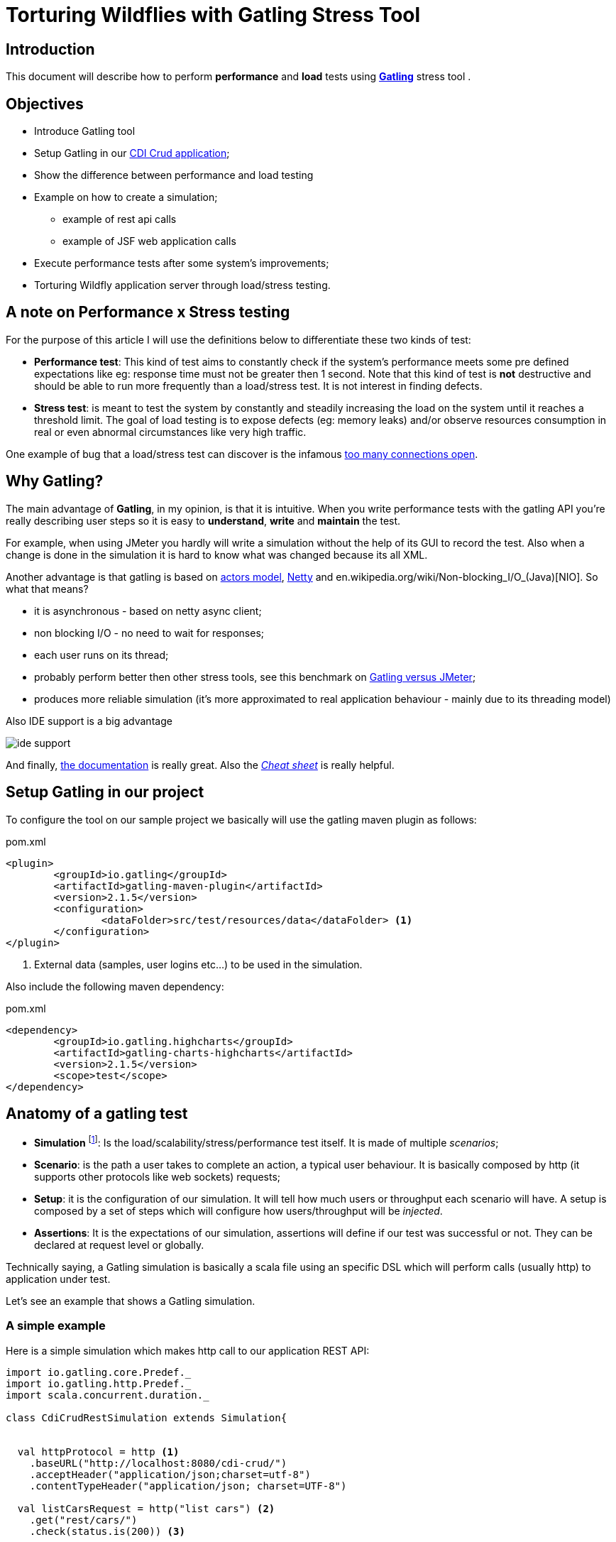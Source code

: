 = Torturing Wildflies with Gatling Stress Tool

== Introduction

This document will describe how to perform *performance* and *load* tests using http://gatling.io[*Gatling*^] stress tool .

== Objectives

* Introduce Gatling tool
* Setup Gatling in our https://github.com/rmpestano/cdi-crud[CDI Crud application^];
* Show the difference between performance and load testing
* Example on how to create a simulation;
** example of rest api calls
** example of JSF web application calls
* Execute performance tests after some system's improvements;
* Torturing Wildfly application server through load/stress testing.

== A note on Performance x Stress testing
For the purpose of this article I will use the definitions below to differentiate these two kinds of test:

* *Performance test*: This kind of test aims to constantly check if the system's performance meets some pre defined expectations like eg: response time must not be greater then 1 second.
Note that this kind of test is *not* destructive and should be able to run more frequently than a load/stress test. It is not interest in finding defects.
* *Stress test*: is meant to test the system by constantly and steadily increasing the load on the system until it reaches a threshold limit.
The goal of load testing is to expose defects (eg: memory leaks) and/or observe resources consumption in real or even abnormal circumstances like very high traffic.

One example of bug that a load/stress test can discover is the infamous http://stackoverflow.com/questions/10176945/java-using-jdbc-too-many-connections[too many connections open].



== Why Gatling?
The main advantage of *Gatling*, in my opinion, is that it is intuitive. When you write performance tests with the gatling API you're really describing user steps
so it is easy to *understand*, *write* and *maintain* the test.

For example, when using JMeter you hardly will write a simulation without the help of its GUI to record the test. Also when a change is done in the simulation it is hard to know what was changed because its all XML.


Another advantage is that gatling is based on http://doc.akka.io/docs/akka/snapshot/scala/actors.html[actors model], http://netty.io/[Netty] and en.wikipedia.org/wiki/Non-blocking_I/O_(Java)[NIO]. So what that means?

* it is asynchronous - based on netty async client;
* non blocking I/O - no need to wait for responses;
* each user runs on its thread;
* probably perform better then other stress tools, see this benchmark on https://flood.io/blog/13-stress-testing-jmeter-and-gatling[Gatling versus JMeter^];
* produces more reliable simulation (it's more approximated to real application behaviour - mainly due to its threading model)

Also IDE support is a big advantage

image::ide-support.png[align="center"]

And finally, http://gatling.io/#/docs[the documentation^] is really great. Also the http://gatling.io/docs/2.1.6/cheat-sheet.html[_Cheat sheet_^] is really helpful.

== Setup Gatling in our project

To configure the tool on our sample project we basically will use the gatling maven plugin as follows:

.pom.xml
----
<plugin>
	<groupId>io.gatling</groupId>
	<artifactId>gatling-maven-plugin</artifactId>
	<version>2.1.5</version>
	<configuration>
		<dataFolder>src/test/resources/data</dataFolder> <1>
	</configuration>
</plugin>
----

<1> External data (samples, user logins etc...) to be used in the simulation.

Also include the following maven dependency:

.pom.xml
----
<dependency>
	<groupId>io.gatling.highcharts</groupId>
	<artifactId>gatling-charts-highcharts</artifactId>
	<version>2.1.5</version>
	<scope>test</scope>
</dependency>
----

== Anatomy of a gatling test

* *Simulation* footnote:[_Simulation_ is the name which is usually given to performance tests because they try to simulate the application's
                     usage under real or even abnormal circumstances like e.g putting/simulating a lot of users using the app at the same time.]: Is the load/scalability/stress/performance test itself. It is made of multiple _scenarios_;
* *Scenario*: is the path a user takes to complete an action, a typical user behaviour. It is basically composed by http (it supports other protocols like web sockets) requests;
* *Setup*: it is the configuration of our simulation. It will tell how much users or throughput each scenario will have. A setup is composed by a set of steps which will configure how users/throughput will be _injected_.
* *Assertions*: It is the expectations of our simulation, assertions will define if our test was successful or not. They can be declared at request level or globally.

Technically saying, a Gatling simulation is basically a scala file using an specific DSL which will perform calls (usually http) to application under test.

Let's see an example that shows a Gatling simulation.

=== A simple example

Here is a simple simulation which makes http call to our application REST API:

[source, scala]
----
import io.gatling.core.Predef._
import io.gatling.http.Predef._
import scala.concurrent.duration._

class CdiCrudRestSimulation extends Simulation{


  val httpProtocol = http <1>
    .baseURL("http://localhost:8080/cdi-crud/")
    .acceptHeader("application/json;charset=utf-8")
    .contentTypeHeader("application/json; charset=UTF-8")

  val listCarsRequest = http("list cars") <2>
    .get("rest/cars/")
    .check(status.is(200)) <3>

  val listCarsScenario = scenario("List cars") //<4> A scenario is a group of one or more requests
    .exec(listCarsRequest)

  setUp( //<4> scenario setup
      listCarsScenario.inject(
        atOnceUsers(10),  <5>
        rampUsersPerSec(1) to (10) during(20 seconds),  <6>
        constantUsersPerSec(2) during (15 seconds))
       )
      .protocols(httpProtocol)  <7>
      .assertions( <8>
        global.successfulRequests.percent.greaterThan(95), // for all requests
        details("list cars").responseTime.mean.lessThan(50), // for specific group of requests
        details("list cars").responseTime.max.lessThan(300)
      )

}
----

<1> Template for all http requests;
<2> Stores this request in a local variable;
<3> Request assertion;
<4> Scenarios configuration
<5> Add 5 users at the same time (each on its on thread). They will fire one request (wait its response) each one.
<6> scale from 1 to 10 users during 20 seconds (one user is added on each 2 seconds. On the last second of this step 10 users will fire requests simultaneously)
<7> 2 users per second during 15 seconds (i fell quite dummy explaining this because the DSL is really *self explanatory*)
<8> this section makes assertions on all or a group of requests

NOTE: I've already talked about the https://rpestano.wordpress.com/2014/12/21/some-words-on-javaee-rest-and-swagger/[REST API under test here^]


This simulation fires a total of 150 request in 34 seconds, here is the console output:

----
================================================================================
---- Global Information --------------------------------------------------------
> request count                                        150 (OK=150    KO=0     )
> min response time                                      8 (OK=8      KO=-     )
> max response time                                     38 (OK=38     KO=-     )
> mean response time                                    21 (OK=21     KO=-     )
> std deviation                                          5 (OK=5      KO=-     )
> response time 50th percentile                         22 (OK=22     KO=-     )
> response time 75th percentile                         24 (OK=24     KO=-     )
> mean requests/sec                                  4.343 (OK=4.343  KO=-     )
---- Response Time Distribution ------------------------------------------------
> t < 800 ms                                           150 (100%)
> 800 ms < t < 1200 ms                                   0 (  0%)
> t > 1200 ms                                            0 (  0%)
> failed                                                 0 (  0%)
================================================================================

Reports generated in 0s.
Please open the following file: /home/pestano/projects/cdi-crud/target/gatling/results/CdiCrudRestSimulation-1430707109729/index.html
Global: percentage of successful requests is greater than 95 : true
list cars: mean of response time is less than 50 : true
list cars: max of response time is less than 300 : true
----

So here are the steps execution order:

. *atOnceUsers(10)*: 10 users execute the scenario at the same time and "go away". As the scenario has only one http rest (list cars) we end up with 10 request till now;
. *rampUsersPerSec(1) to (10) during(20 seconds)*: in this next step the simulation adds 1 users on every 2 seconds during 20 seconds. From _moment_ 1 sec to 2 sec the first user fires two requests then another user is added.
from _moment_ 2 sec to 4 sec these 2 users fires 4 request, from second 4 to 6 we have 3 users (3 req per sec x 2 sec = 6) which leads to 6 req and so on, this is actually an http://en.wikipedia.org/wiki/Arithmetic_progression[arithmetic progression]. At the end of this step we have more 110 requests
. *constantUsersPerSec(2) during (15 seconds)*: here we have 2 requests per second (because we have only one request on this scenario x 2 users) during 15 seconds = 30 req.

So at the end of the 3 steps we have 150 requests.

And here are some graphical reports generated by Gatling which illustrates this execution:

|====

| image:simple-simulation01.png[400,300,link="https://www.flickr.com/photos/131177342@N02/17155121117/",window="_blank"] | image:simple-simulation03.png[400,300,,link="https://www.flickr.com/photos/131177342@N02/17175013220/",window="_blank"]

| image:simple-simulation02.png[400,300,link="https://www.flickr.com/photos/131177342@N02/16740080194/",window="_blank"] | image:simple-simulation04.png[400,300,link="https://www.flickr.com/photos/131177342@N02/16742318423/",window="_blank"]

| image:simple-simulation-detail01.png[400,300,link="https://www.flickr.com/photos/131177342@N02/17362231561/",window="_blank"] | image:simple-simulation03.png[400,300,link="https://www.flickr.com/photos/131177342@N02/17175012290/",window="_blank"]

| image:simple-simulation-detail02.png[400,300,link="https://www.flickr.com/photos/131177342@N02/17176369579/",window="_blank"] | image:simple-simulation04.png[400,300,link="https://www.flickr.com/photos/131177342@N02/17175011950/",window="_blank"]

|====

== The simulation

The resulting simulation of this document can be https://github.com/rmpestano/cdi-crud/blob/master/src/test/scala/com/cdi/crud/perf/CdiCrudRestSimulation.scala[found here].

=== Find users request

TODO show feeder

=== Add users request

TODO comment on ELFileBody

=== Web request example

TODO show the recorder

== Torturing Wildflies
Now the section that entitles this post, *Wildflies* is meant to be the plural of http://wildfly.org[WildflyAS] which will be the target of our simulation.

IMPORTANT: I will run the simulation and the application (the one deployed on Wildfly) on the same machine. This is *NOT ideal* cause both will compete for resources (CPU and memory) but it is simpler to show the concepts.

=== Software and hardware

* Ubuntu 14.04/amd64;
* Java 8u40;
* Wildfly 9.0.0CR1;
* The application under test uses JavaEE7 stack, more https://github.com/rmpestano/cdi-crud[details here];
* CPU i7-2670QM
* 8GB RAM

=== Performance tests

As described earlier, this kind of test must be able to be executed frequently so it can catch changes in our code that _possible_ degrades the system performance.

It must not be destructive and IMO should execute on every significative change, for example it could be part of a http://martinfowler.com/bliki/DeploymentPipeline.html[continuous delivery pipeline].

NOTE: Jenkins has a https://wiki.jenkins-ci.org/display/JENKINS/Gatling+Plugin[Gatling plugin]).

In following sub-sections we are going to make changes to our code and infrastructure (Wildfly) and run the simulation to see if the change was good or not in terms of performance - mainly response time and throughput.

==== First execution

Here is the result of a execution without changes to the code:



TODO link reports online (eg flickr)

==== Adding server cache to REST endpoints

==== Asynchronous REST Responses

==== Wildfly on mode domain with load balance

==== HTTP2 enabled on wildfly

==== Using real database (eg postgress)

==== Wildfly Swarm
Here we are going to compare the *performance* of our application deployed on Wildfly (as we did till now) versus a fat-jar version of the same application orchestrated by Widlfly Swarm.

=== Load tests

without any improvement:
*mvn gatling:execute -Dtorture -Pperf*:
----
================================================================================
---- Global Information --------------------------------------------------------
> request count                                      90960 (OK=88985  KO=1975  )
> min response time                                      1 (OK=1      KO=4     )
> max response time                                    502 (OK=502    KO=26    )
> mean response time                                     7 (OK=7      KO=8     )
> std deviation                                          9 (OK=9      KO=1     )
> response time 50th percentile                          6 (OK=6      KO=8     )
> response time 75th percentile                          8 (OK=8      KO=9     )
> mean requests/sec                                 151.59 (OK=148.298 KO=3.291 )
---- Response Time Distribution ------------------------------------------------
> t < 800 ms                                         88985 ( 98%)
> 800 ms < t < 1200 ms                                   0 (  0%)
> t > 1200 ms                                            0 (  0%)
> failed                                              1975 (  2%)
---- Errors --------------------------------------------------------------------
> java.net.ConnectException: Cannot assign requested address       1975 (100.0%)
================================================================================

Reports generated in 4s.
Please open the following file: /home/pestano/projects/cdi-crud/target/gatling/results/CdiCrudRestSimulation-1431393875970/index.html
Global: percentage of successful requests is greater than 95 : true
Global: max of response time is less than 600 : true
Global: mean of response time is less than 15 : true
Global: mean requests per second is greater than 100 : true
----
Now that we have improved the application, its time to see how it behaves on very high traffic and see how much of load it supports.

For load/scalability tests we will take another approach. We will perform the simulation over a longer period (eg:30 min) and will increase users/requests slowly. At the same time we will attach a profiler (visualvm) and analyze resource consumption like memory, garbage collection, CPU usage, threads etc...


== References
. http://pt.slideshare.net/swapnilvkotwal/gatling
. https://mestachs.wordpress.com/2014/05/26/gatling-load-testing-like-a-king/
. https://developer.gooddata.com/how-we-do/performance-testing
. http://www.drdobbs.com/tools/continuous-integration-and-performance-t/206105978
. https://theholyjava.wordpress.com/wiki/development/testing/performance-testing-for-webapps-notes/
. http://devblog.orgsync.com/2013/05/03/rest-api-integration-testing-with-gatling/
. https://flood.io/blog/13-stress-testing-jmeter-and-gatling
. https://msdn.microsoft.com/en-us/library/bb924357.aspx
. https://gist.github.com/groovybayo/4691670
. https://github.com/gatling/gatling/blob/master/gatling-http/src/test/scala/io/gatling/http/HttpCompileTest.scala
. http://www.mastertheboss.com/jboss-server/wildfly-8/monitoring-wildfly-using-visualvm
. http://undertow.io/blog/2015/03/26/HTTP2-In-Wildfly.html
. https://docs.jboss.org/author/display/WFLY9/WildFly+9+Cluster+Howto
. https://www.youtube.com/watch?v=xa_gtRDpwyQ (intelligent load balance)
. https://docs.jboss.org/author/display/WFLY9/Admin+Guide